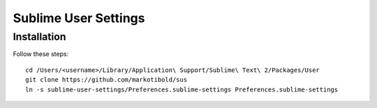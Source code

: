 Sublime User Settings
=====================

Installation
------------

Follow these steps::

    cd /Users/<username>/Library/Application\ Support/Sublime\ Text\ 2/Packages/User 
    git clone https://github.com/markotibold/sus
    ln -s sublime-user-settings/Preferences.sublime-settings Preferences.sublime-settings 
